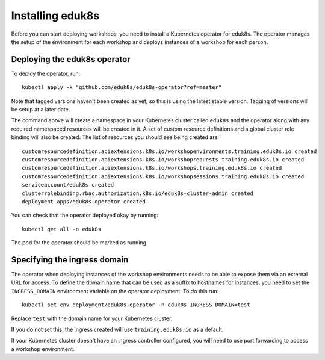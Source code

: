 Installing eduk8s
=================

Before you can start deploying workshops, you need to install a Kubernetes operator for eduk8s. The operator manages the setup of the environment for each workshop and deploys instances of a workshop for each person.

Deploying the eduk8s operator
-----------------------------

To deploy the operator, run::

    kubectl apply -k "github.com/eduk8s/eduk8s-operator?ref=master"

Note that tagged versions haven't been created as yet, so this is using the latest stable version. Tagging of versions will be setup at a later date.

The command above will create a namespace in your Kubernetes cluster called ``eduk8s`` and the operator along with any required namespaced resources will be created in it. A set of custom resource definitions and a global cluster role binding will also be created. The list of resources you should see being created are::

    customresourcedefinition.apiextensions.k8s.io/workshopenvironments.training.eduk8s.io created
    customresourcedefinition.apiextensions.k8s.io/workshoprequests.training.eduk8s.io created
    customresourcedefinition.apiextensions.k8s.io/workshops.training.eduk8s.io created
    customresourcedefinition.apiextensions.k8s.io/workshopsessions.training.eduk8s.io created
    serviceaccount/eduk8s created
    clusterrolebinding.rbac.authorization.k8s.io/eduk8s-cluster-admin created
    deployment.apps/eduk8s-operator created

You can check that the operator deployed okay by running::

    kubectl get all -n eduk8s

The pod for the operator should be marked as running.

Specifying the ingress domain
-----------------------------

The operator when deploying instances of the workshop environments needs to be able to expose them via an external URL for access. To define the domain name that can be used as a suffix to hostnames for instances, you need to set the ``INGRESS_DOMAIN`` environment variable on the operator deployment. To do this run::

    kubectl set env deployment/eduk8s-operator -n eduk8s INGRESS_DOMAIN=test

Replace ``test`` with the domain name for your Kubernetes cluster.

If you do not set this, the ingress created will use ``training.eduk8s.io`` as a default.

If your Kubernetes cluster doesn't have an ingress controller configured, you will need to use port forwarding to access a workshop environment.
